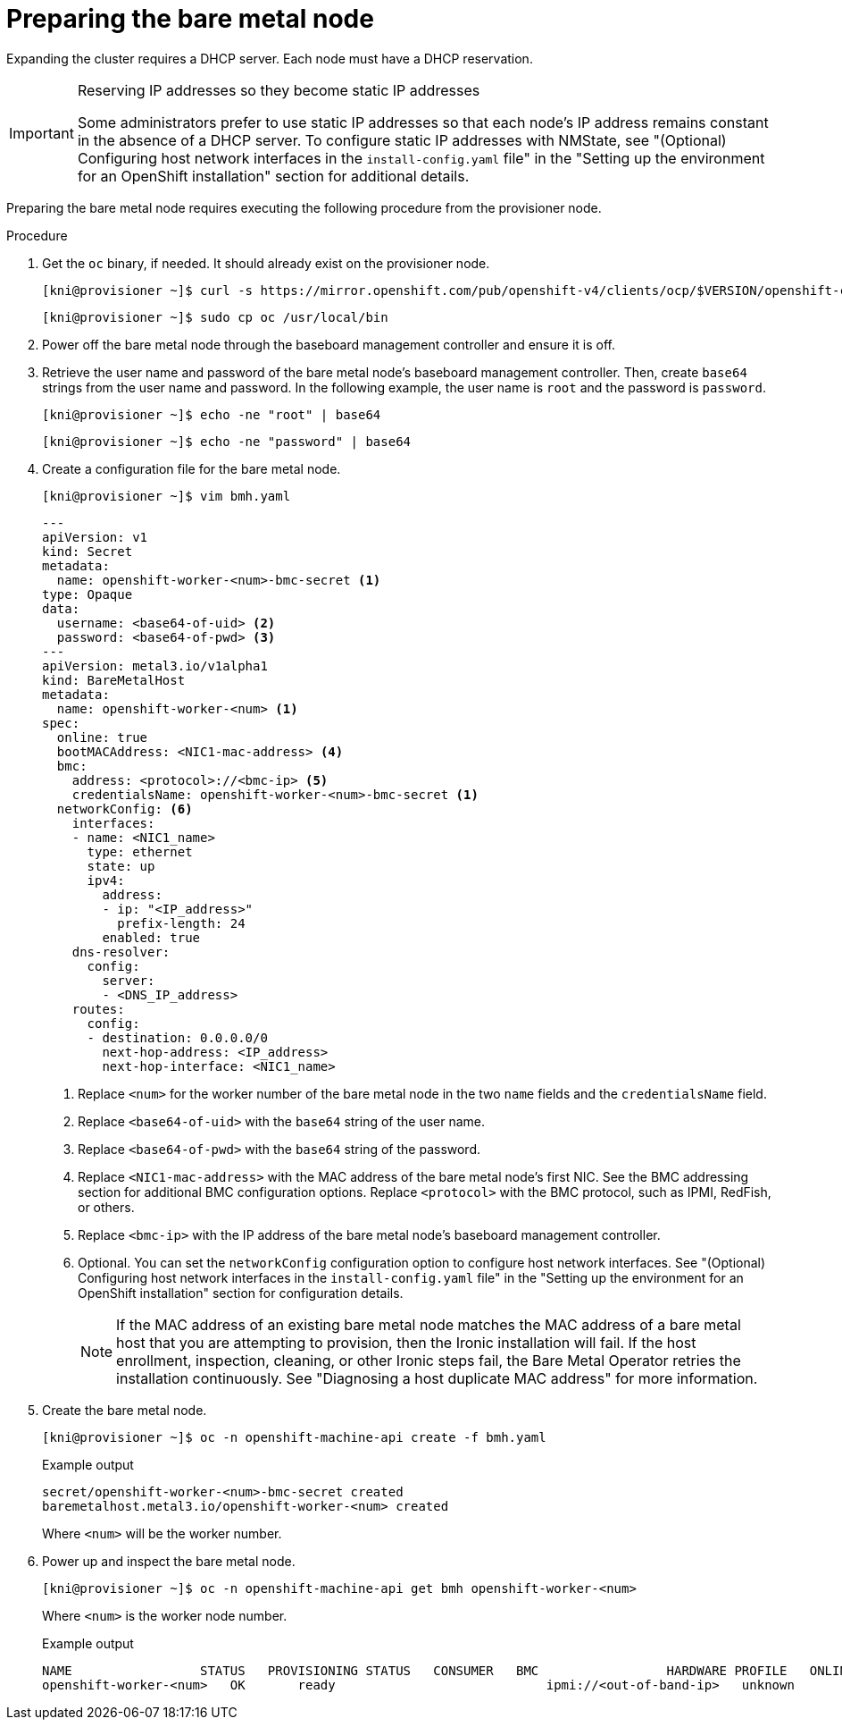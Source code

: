 // This is included in the following assemblies:
//
// installing/installing_bare_metal_ipi/ipi-install-expanding-the-cluster.adoc

:_content-type: PROCEDURE
[id='preparing-the-bare-metal-node_{context}']
= Preparing the bare metal node

Expanding the cluster requires a DHCP server. Each node must have a DHCP reservation.

[IMPORTANT]
.Reserving IP addresses so they become static IP addresses
====
Some administrators prefer to use static IP addresses so that each node's IP address remains constant in the absence of a DHCP server. To configure static IP addresses with NMState, see "(Optional) Configuring host network interfaces in the `install-config.yaml` file" in the "Setting up the environment for an OpenShift installation" section for additional details.
====

Preparing the bare metal node requires executing the following procedure from the provisioner node.

.Procedure

. Get the `oc` binary, if needed. It should already exist on the provisioner node.
+
[source,terminal]
----
[kni@provisioner ~]$ curl -s https://mirror.openshift.com/pub/openshift-v4/clients/ocp/$VERSION/openshift-client-linux-$VERSION.tar.gz | tar zxvf - oc
----
+
[source,terminal]
----
[kni@provisioner ~]$ sudo cp oc /usr/local/bin
----

. Power off the bare metal node through the baseboard management controller and ensure it is off.

. Retrieve the user name and password of the bare metal node's baseboard management controller. Then, create `base64` strings from the user name and password. In the following example, the user name is `root` and the password is `password`.
+
[source,terminal]
----
[kni@provisioner ~]$ echo -ne "root" | base64
----
+
[source,terminal]
----
[kni@provisioner ~]$ echo -ne "password" | base64
----

. Create a configuration file for the bare metal node.
+
[source,terminal]
----
[kni@provisioner ~]$ vim bmh.yaml
----
+
[source,yaml]
----
---
apiVersion: v1
kind: Secret
metadata:
  name: openshift-worker-<num>-bmc-secret <1>
type: Opaque
data:
  username: <base64-of-uid> <2>
  password: <base64-of-pwd> <3>
---
apiVersion: metal3.io/v1alpha1
kind: BareMetalHost
metadata:
  name: openshift-worker-<num> <1>
spec:
  online: true
  bootMACAddress: <NIC1-mac-address> <4>
  bmc:
    address: <protocol>://<bmc-ip> <5>
    credentialsName: openshift-worker-<num>-bmc-secret <1>
  networkConfig: <6>
    interfaces:
    - name: <NIC1_name>
      type: ethernet
      state: up
      ipv4:
        address:
        - ip: "<IP_address>"
          prefix-length: 24
        enabled: true
    dns-resolver:
      config:
        server:
        - <DNS_IP_address>
    routes:
      config:
      - destination: 0.0.0.0/0
        next-hop-address: <IP_address>
        next-hop-interface: <NIC1_name>
----
<1> Replace `<num>` for the worker number of the bare metal node in the two `name` fields and the `credentialsName` field.
<2> Replace `<base64-of-uid>` with the `base64` string of the user name.
<3> Replace `<base64-of-pwd>` with the `base64` string of the password.
<4> Replace `<NIC1-mac-address>` with the MAC address of the bare metal node's first NIC. See the BMC addressing section for additional BMC configuration options. Replace `<protocol>` with the BMC protocol, such as IPMI, RedFish, or others.
<5> Replace `<bmc-ip>` with the IP address of the bare metal node's baseboard management controller.
<6> Optional. You can set the `networkConfig` configuration option to configure host network interfaces. See "(Optional) Configuring host network interfaces in the `install-config.yaml` file" in the "Setting up the environment for an OpenShift installation" section for configuration details. 
+
[NOTE]
====
If the MAC address of an existing bare metal node matches the MAC address of a bare metal host that you are attempting to provision, then the Ironic installation will fail. If the host enrollment, inspection, cleaning, or other Ironic steps fail, the Bare Metal Operator retries the installation continuously. See "Diagnosing a host duplicate MAC address" for more information.
====

. Create the bare metal node.
+
[source,terminal]
----
[kni@provisioner ~]$ oc -n openshift-machine-api create -f bmh.yaml
----
+
.Example output
[source,terminal]
----
secret/openshift-worker-<num>-bmc-secret created
baremetalhost.metal3.io/openshift-worker-<num> created
----
+
Where `<num>` will be the worker number.

. Power up and inspect the bare metal node.
+
[source,terminal]
----
[kni@provisioner ~]$ oc -n openshift-machine-api get bmh openshift-worker-<num>
----
+
Where `<num>` is the worker node number.
+
.Example output
[source,terminal]
----
NAME                 STATUS   PROVISIONING STATUS   CONSUMER   BMC                 HARDWARE PROFILE   ONLINE   ERROR
openshift-worker-<num>   OK       ready                            ipmi://<out-of-band-ip>   unknown            true
----

